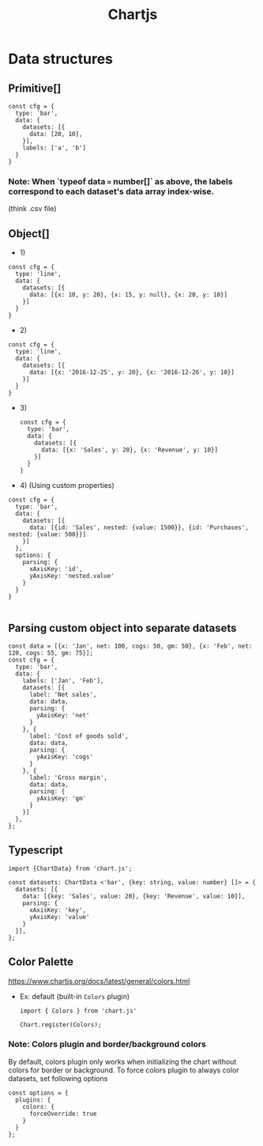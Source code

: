 #+title: Chartjs

* Data structures
** Primitive[]
#+begin_src lang js
const cfg = {
  type: 'bar',
  data: {
    datasets: [{
      data: [20, 10],
    }],
    labels: ['a', 'b']
  }
}
#+end_src
*** Note: When `typeof data === number[]` as above, the labels correspond to each dataset's data array index-wise.
(think .csv file)
**  Object[]
- 1)
#+begin_src lang js
const cfg = {
  type: 'line',
  data: {
    datasets: [{
      data: [{x: 10, y: 20}, {x: 15, y: null}, {x: 20, y: 10}]
    }]
  }
}
#+end_src
- 2)
#+begin_src :lang js
const cfg = {
  type: 'line',
  data: {
    datasets: [{
      data: [{x: '2016-12-25', y: 20}, {x: '2016-12-26', y: 10}]
    }]
  }
}
#+end_src
- 3)
  #+begin_src lang js
const cfg = {
  type: 'bar',
  data: {
    datasets: [{
      data: [{x: 'Sales', y: 20}, {x: 'Revenue', y: 10}]
    }]
  }
}
  #+end_src
- 4) (Using custom properties)
#+begin_src :lang js
const cfg = {
  type: 'bar',
  data: {
    datasets: [{
      data: [{id: 'Sales', nested: {value: 1500}}, {id: 'Purchases', nested: {value: 500}}]
    }]
  },
  options: {
    parsing: {
      xAxisKey: 'id',
      yAxisKey: 'nested.value'
    }
  }
}

#+end_src
** Parsing custom object into separate datasets
#+begin_src :lang js
const data = [{x: 'Jan', net: 100, cogs: 50, gm: 50}, {x: 'Feb', net: 120, cogs: 55, gm: 75}];
const cfg = {
  type: 'bar',
  data: {
    labels: ['Jan', 'Feb'],
    datasets: [{
      label: 'Net sales',
      data: data,
      parsing: {
        yAxisKey: 'net'
      }
    }, {
      label: 'Cost of goods sold',
      data: data,
      parsing: {
        yAxisKey: 'cogs'
      }
    }, {
      label: 'Gross margin',
      data: data,
      parsing: {
        yAxisKey: 'gm'
      }
    }]
  },
};
#+end_src
** Typescript
#+begin_src :lang js
import {ChartData} from 'chart.js';

const datasets: ChartData <'bar', {key: string, value: number} []> = {
  datasets: [{
    data: [{key: 'Sales', value: 20}, {key: 'Revenue', value: 10}],
    parsing: {
      xAxisKey: 'key',
      yAxisKey: 'value'
    }
  }],
};
#+end_src
** Color Palette
https://www.chartjs.org/docs/latest/general/colors.html

- Ex: default (built-in =Colors= plugin)
  #+begin_src :lang js
import { Colors } from 'chart.js'

Chart.register(Colors);
  #+end_src
*** Note: Colors plugin and border/background colors
By default, colors plugin only works when initializing the chart without colors for border or background.
To force colors plugin to always color datasets, set following options
#+begin_src :lang js
const options = {
  plugins: {
    colors: {
      forceOverride: true
    }
  }
};
#+end_src
